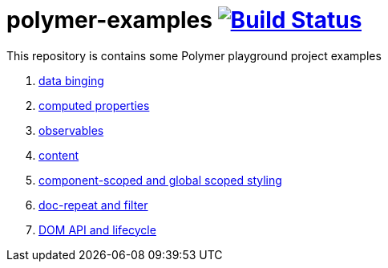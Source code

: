 = polymer-examples image:https://travis-ci.org/daggerok/polymer-examples.svg?branch=master["Build Status", link="https://travis-ci.org/daggerok/polymer-examples"]

This repository is contains some Polymer playground project examples

. link:01-data-binging/[data binging]
. link:02-computed-properties/[computed properties]
. link:03-observables/[observables]
. link:04-content/[content]
. link:05-scoped-styles/[component-scoped and global scoped styling]
. link:06-dom-repeat-and-filter/[doc-repeat and filter]
. link:07-DOM-and-lifecycle/[DOM API and lifecycle]
